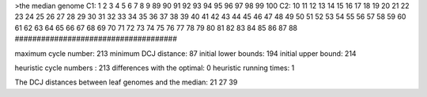 >the median genome
C1: 1 2 3 4 5 6 7 8 9 89 90 91 92 93 94 95 96 97 98 99 100 
C2: 10 11 12 13 14 15 16 17 18 19 20 21 22 23 24 25 26 27 28 29 30 31 32 33 34 35 36 37 38 39 40 41 42 43 44 45 46 47 48 49 50 51 52 53 54 55 56 57 58 59 60 61 62 63 64 65 66 67 68 69 70 71 72 73 74 75 76 77 78 79 80 81 82 83 84 85 86 87 88 
#####################################

maximum cycle number:	        213 	minimum DCJ distance:	         87
initial lower bounds:	        194 	initial upper bound:	        214

heuristic cycle numbers : 		       213
differences with the optimal: 		         0
heuristic running times: 		         1

The DCJ distances between leaf genomes and the median: 	        21         27         39
